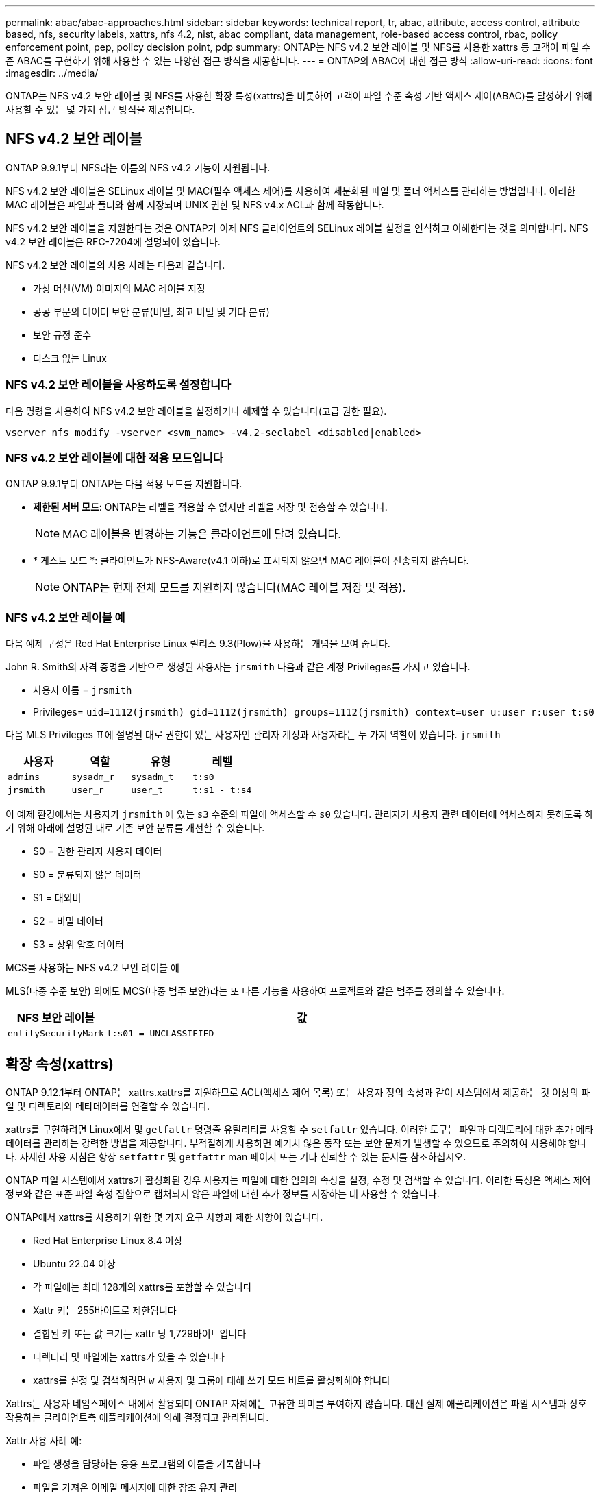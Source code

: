 ---
permalink: abac/abac-approaches.html 
sidebar: sidebar 
keywords: technical report, tr, abac, attribute, access control, attribute based, nfs, security labels, xattrs, nfs 4.2, nist, abac compliant, data management, role-based access control, rbac, policy enforcement point, pep, policy decision point, pdp 
summary: ONTAP는 NFS v4.2 보안 레이블 및 NFS를 사용한 xattrs 등 고객이 파일 수준 ABAC를 구현하기 위해 사용할 수 있는 다양한 접근 방식을 제공합니다. 
---
= ONTAP의 ABAC에 대한 접근 방식
:allow-uri-read: 
:icons: font
:imagesdir: ../media/


[role="lead"]
ONTAP는 NFS v4.2 보안 레이블 및 NFS를 사용한 확장 특성(xattrs)을 비롯하여 고객이 파일 수준 속성 기반 액세스 제어(ABAC)를 달성하기 위해 사용할 수 있는 몇 가지 접근 방식을 제공합니다.



== NFS v4.2 보안 레이블

ONTAP 9.9.1부터 NFS라는 이름의 NFS v4.2 기능이 지원됩니다.

NFS v4.2 보안 레이블은 SELinux 레이블 및 MAC(필수 액세스 제어)를 사용하여 세분화된 파일 및 폴더 액세스를 관리하는 방법입니다. 이러한 MAC 레이블은 파일과 폴더와 함께 저장되며 UNIX 권한 및 NFS v4.x ACL과 함께 작동합니다.

NFS v4.2 보안 레이블을 지원한다는 것은 ONTAP가 이제 NFS 클라이언트의 SELinux 레이블 설정을 인식하고 이해한다는 것을 의미합니다. NFS v4.2 보안 레이블은 RFC-7204에 설명되어 있습니다.

NFS v4.2 보안 레이블의 사용 사례는 다음과 같습니다.

* 가상 머신(VM) 이미지의 MAC 레이블 지정
* 공공 부문의 데이터 보안 분류(비밀, 최고 비밀 및 기타 분류)
* 보안 규정 준수
* 디스크 없는 Linux




=== NFS v4.2 보안 레이블을 사용하도록 설정합니다

다음 명령을 사용하여 NFS v4.2 보안 레이블을 설정하거나 해제할 수 있습니다(고급 권한 필요).

[source, cli]
----
vserver nfs modify -vserver <svm_name> -v4.2-seclabel <disabled|enabled>
----


=== NFS v4.2 보안 레이블에 대한 적용 모드입니다

ONTAP 9.9.1부터 ONTAP는 다음 적용 모드를 지원합니다.

* *제한된 서버 모드*: ONTAP는 라벨을 적용할 수 없지만 라벨을 저장 및 전송할 수 있습니다.
+

NOTE: MAC 레이블을 변경하는 기능은 클라이언트에 달려 있습니다.

* * 게스트 모드 *: 클라이언트가 NFS-Aware(v4.1 이하)로 표시되지 않으면 MAC 레이블이 전송되지 않습니다.
+

NOTE: ONTAP는 현재 전체 모드를 지원하지 않습니다(MAC 레이블 저장 및 적용).





=== NFS v4.2 보안 레이블 예

다음 예제 구성은 Red Hat Enterprise Linux 릴리스 9.3(Plow)을 사용하는 개념을 보여 줍니다.

John R. Smith의 자격 증명을 기반으로 생성된 사용자는 `jrsmith` 다음과 같은 계정 Privileges를 가지고 있습니다.

* 사용자 이름 = `jrsmith`
* Privileges= `uid=1112(jrsmith) gid=1112(jrsmith) groups=1112(jrsmith) context=user_u:user_r:user_t:s0`


다음 MLS Privileges 표에 설명된 대로 권한이 있는 사용자인 관리자 계정과 사용자라는 두 가지 역할이 있습니다. `jrsmith`

[cols="26%a,24%a,25%a,25%a"]
|===
| 사용자 | 역할 | 유형 | 레벨 


 a| 
`admins`
 a| 
`sysadm_r`
 a| 
`sysadm_t`
 a| 
`t:s0`



 a| 
`jrsmith`
 a| 
`user_r`
 a| 
`user_t`
 a| 
`t:s1 - t:s4`

|===
이 예제 환경에서는 사용자가 `jrsmith` 에 있는 `s3` 수준의 파일에 액세스할 수 `s0` 있습니다. 관리자가 사용자 관련 데이터에 액세스하지 못하도록 하기 위해 아래에 설명된 대로 기존 보안 분류를 개선할 수 있습니다.

* S0 = 권한 관리자 사용자 데이터
* S0 = 분류되지 않은 데이터
* S1 = 대외비
* S2 = 비밀 데이터
* S3 = 상위 암호 데이터


.MCS를 사용하는 NFS v4.2 보안 레이블 예
MLS(다중 수준 보안) 외에도 MCS(다중 범주 보안)라는 또 다른 기능을 사용하여 프로젝트와 같은 범주를 정의할 수 있습니다.

[cols="2a,8a"]
|===
| NFS 보안 레이블 | 값 


 a| 
`entitySecurityMark`
 a| 
`t:s01 = UNCLASSIFIED`

|===


== 확장 속성(xattrs)

ONTAP 9.12.1부터 ONTAP는 xattrs.xattrs를 지원하므로 ACL(액세스 제어 목록) 또는 사용자 정의 속성과 같이 시스템에서 제공하는 것 이상의 파일 및 디렉토리와 메타데이터를 연결할 수 있습니다.

xattrs를 구현하려면 Linux에서 및 `getfattr` 명령줄 유틸리티를 사용할 수 `setfattr` 있습니다. 이러한 도구는 파일과 디렉토리에 대한 추가 메타데이터를 관리하는 강력한 방법을 제공합니다. 부적절하게 사용하면 예기치 않은 동작 또는 보안 문제가 발생할 수 있으므로 주의하여 사용해야 합니다. 자세한 사용 지침은 항상 `setfattr` 및 `getfattr` man 페이지 또는 기타 신뢰할 수 있는 문서를 참조하십시오.

ONTAP 파일 시스템에서 xattrs가 활성화된 경우 사용자는 파일에 대한 임의의 속성을 설정, 수정 및 검색할 수 있습니다. 이러한 특성은 액세스 제어 정보와 같은 표준 파일 속성 집합으로 캡처되지 않은 파일에 대한 추가 정보를 저장하는 데 사용할 수 있습니다.

ONTAP에서 xattrs를 사용하기 위한 몇 가지 요구 사항과 제한 사항이 있습니다.

* Red Hat Enterprise Linux 8.4 이상
* Ubuntu 22.04 이상
* 각 파일에는 최대 128개의 xattrs를 포함할 수 있습니다
* Xattr 키는 255바이트로 제한됩니다
* 결합된 키 또는 값 크기는 xattr 당 1,729바이트입니다
* 디렉터리 및 파일에는 xattrs가 있을 수 있습니다
* xattrs를 설정 및 검색하려면 `w` 사용자 및 그룹에 대해 쓰기 모드 비트를 활성화해야 합니다


Xattrs는 사용자 네임스페이스 내에서 활용되며 ONTAP 자체에는 고유한 의미를 부여하지 않습니다. 대신 실제 애플리케이션은 파일 시스템과 상호 작용하는 클라이언트측 애플리케이션에 의해 결정되고 관리됩니다.

Xattr 사용 사례 예:

* 파일 생성을 담당하는 응용 프로그램의 이름을 기록합니다
* 파일을 가져온 이메일 메시지에 대한 참조 유지 관리
* 파일 객체 구성을 위한 범주화 프레임워크 설정
* 원본 다운로드 소스의 URL로 파일 레이블 지정




=== xattrs 관리 명령입니다

* `setfattr` 파일 또는 디렉토리의 확장 속성을 설정합니다.
+
`setfattr -n <attribute_name> -v <attribute_value> <file or directory name>`

+
명령 예:

+
[source, cli]
----
setfattr -n user.comment -v test example.txt
----
* `getfattr` 특정 확장 특성의 값을 검색하거나 파일 또는 디렉토리의 모든 확장 특성을 나열합니다.
+
특정 속성:
`getfattr -n <attribute_name> <file or directory name>`

+
모든 속성:
`getfattr <file or directory name>`

+
명령 예:

+
[source, cli]
----
getfattr -n user.comment example.txt
----




=== Xattr 키 값 쌍의 예

다음 표에서는 두 개의 xattr 키 값 쌍의 예를 보여 줍니다.

[cols="2a,8a"]
|===
| 문자 수 | 값 


 a| 
`user.digitalIdentifier`
 a| 
`CN=John Smith jrsmith, OU=Finance, OU=U.S.ACME, O=US, C=US`



 a| 
`user.countryOfAffiliations`
 a| 
`USA`

|===


=== xattrs에 대한 ACE의 사용자 권한

ACE(액세스 제어 항목)는 파일 또는 디렉터리와 같은 특정 리소스에 대해 개별 사용자 또는 사용자 그룹에 부여된 액세스 권한이나 권한을 정의하는 ACL 내의 구성 요소입니다. 각 ACE는 허용 또는 거부된 액세스 유형을 지정하며 특정 보안 주체(사용자 또는 그룹 ID)와 연결됩니다.

.xattrs에 ACE(액세스 제어 항목)가 필요합니다
* xattr 검색: 사용자가 파일이나 디렉터리의 확장 속성을 읽는 데 필요한 권한입니다. "R"은 읽기 권한이 필요하다는 것을 나타냅니다.
* xattrs 설정: 확장 속성을 수정하거나 설정하는 데 필요한 권한. "a,""w" 및 "T"는 추가, 쓰기 및 xattrs와 관련된 특정 사용 권한 등 다양한 사용 권한의 예를 나타냅니다.
* 파일: 사용자는 확장 속성을 설정하려면 추가, 쓰기 및 xattrs와 관련된 특수 권한이 필요합니다.
* 디렉토리: 확장 속성을 설정하려면 특정 권한 "T"가 필요합니다.


|===
| 파일 형식 | xattr를 검색합니다 | xattrs를 설정합니다 


| 파일 | R | a, w, T, 키 


| 디렉토리 | R | T 
|===


== ABAC ID 및 액세스 제어 소프트웨어와의 통합

ABAC의 기능을 최대한 활용하기 위해 ONTAP는 ABAC 중심의 ID 및 액세스 관리 소프트웨어와 통합할 수 있습니다.

ABAC 시스템에서는 PEP(Policy Enforcement Point)와 PDP(Policy Decision Point)가 중요한 역할을 합니다. PEP는 액세스 제어 정책을 적용하는 역할을 담당하며 PDP는 정책에 따라 액세스 허용 또는 거부 여부를 결정합니다.

실용적인 환경에서 조직은 NFS 보안 레이블과 xattrs를 혼합하여 사용할 수 있습니다. 이러한 메타데이터는 분류, 보안, 애플리케이션, 콘텐츠 등 다양한 메타데이터를 나타내는 데 사용되며, 이는 모두 ABAC 결정에 중요한 역할을 합니다. 예를 들어 xattrs는 PDP가 의사 결정 프로세스에 사용하는 리소스 속성을 저장하는 데 사용될 수 있습니다. 파일의 분류 수준(예: "분류되지 않음", "기밀", "비밀" 또는 "최고 비밀")을 나타내도록 속성을 정의할 수 있습니다. 그런 다음 PDP는 이 속성을 활용하여 사용자가 분류 수준이 허용 수준 이하인 파일만 액세스하도록 제한하는 정책을 적용할 수 있습니다.


NOTE: 이 컨텐츠는 고객의 ID, 인증 및 액세스 서비스에 최소한 파일 시스템에 대한 액세스를 위한 중개인 역할을 하는 PEP와 PDP가 포함되어 있다고 가정합니다.

.ABAC에 대한 프로세스 흐름의 예
. 사용자가 PEP에 대한 시스템 액세스에 대한 자격 증명(예: PKI, OAuth, SAML)을 제공하고 PDP에서 결과를 가져옵니다.
+
PEP의 역할은 사용자의 액세스 요청을 가로채서 PDP로 전달하는 것입니다.

. 그런 다음 PDP는 설정된 ABAC 정책에 대해 이 요청을 평가합니다.
+
이러한 정책에서는 사용자, 해당 리소스 및 주변 환경과 관련된 다양한 특성을 고려합니다. 이러한 정책에 따라 PDP는 액세스 권한을 허용하거나 거부하도록 결정한 다음 이 결정을 다시 PEP에 전달합니다.

+
PDP는 PEP에 적용할 정책을 제공합니다. 그런 다음 PEP는 PDP의 결정에 따라 사용자의 액세스 요청을 허용하거나 거부하여 이 결정을 적용합니다.

. 요청이 성공하면 사용자는 ONTAP에 저장된 파일(예: AFF, AFF-C)을 요청합니다.
. 요청이 성공하면 PEP는 문서에서 미세 입자 액세스 제어 태그를 가져옵니다.
. PEP는 해당 사용자의 인증서를 기반으로 사용자에 대한 정책을 요청합니다.
. PEP는 사용자가 파일에 액세스할 수 있고 사용자가 파일을 검색할 수 있는 경우 정책 및 태그에 따라 결정합니다.



NOTE: 실제 액세스는 토큰을 사용하여 수행할 수 있습니다.

image:abac-access-architecture.png["ABAC 액세스 아키텍처"]



== ONTAP 클론 복제 및 SnapMirror

ONTAP의 클론 생성 및 SnapMirror 기술은 파일 데이터의 모든 측면을 보존하고 파일과 함께 전송할 수 있도록 효율적이고 안정적인 데이터 복제 및 복제 기능을 제공하도록 설계되었습니다. xattrs는 보안 레이블, 액세스 제어 정보, 사용자 정의 데이터 등 파일과 관련된 추가 메타데이터를 저장하는 데 있어 중요한 역할을 합니다.

ONTAP의 FlexClone 기술을 사용하여 볼륨을 클론 복제하면 볼륨의 쓰기 가능한 정확한 복제본이 생성됩니다. 이 복제 프로세스는 즉각적이고 공간 효율적이며 모든 파일 데이터와 메타데이터가 포함되어 xattrs가 완전히 복제되도록 합니다. 마찬가지로, SnapMirror는 데이터가 완벽한 충실도로 보조 시스템에 미러링되도록 보장합니다. 여기에는 이 메타데이터에 의존하는 응용 프로그램이 올바르게 작동하는 데 중요한 xattrs가 포함됩니다.

NetApp ONTAP는 클론 복제 및 복제 작업에 xattrs를 포함함으로써 모든 특성을 갖춘 전체 데이터 세트를 운영 및 2차 스토리지 시스템에서 일관되게 사용할 수 있도록 보장합니다. 일관된 데이터 보호, 빠른 복구, 규정 준수 및 규정 준수 표준을 준수해야 하는 조직에는 이러한 포괄적인 데이터 관리 접근 방식이 필수적입니다. 또한 온프레미스와 클라우드에서 다양한 환경에서 데이터 관리를 간소화하여 이러한 프로세스 중에 데이터가 완전하고 변경되지 않았다는 확신을 사용자에게 제공합니다.


NOTE: NFS v4.2 보안 레이블에는 에 정의된 문제점이 <<NFS v4.2 보안 레이블>>있습니다.



== 라벨에 대한 변경 감사

xattrs 또는 NFS 보안 레이블의 변경 사항을 감사하는 것은 파일 시스템 관리 및 보안의 중요한 부분입니다. 표준 파일 시스템 감사 툴을 사용하면 xattrs 및 보안 레이블 수정을 비롯하여 파일 시스템에 대한 모든 변경 사항을 모니터링하고 기록할 수 있습니다.

Linux 환경에서 `auditd` 데몬은 일반적으로 파일 시스템 이벤트에 대한 감사를 설정하는 데 사용됩니다. 관리자는, `lsetxattr` 등의 xattr 변경과 관련된 특정 시스템 호출을 감시하고 `fsetxattr`, 특성을 설정하고 `removexattr`, `lremovexattr` `fremovexattr` 속성을 제거하는 규칙을 구성할 수 `setxattr` 있습니다.

ONTAP FPolicy는 파일 작업을 실시간으로 모니터링하고 제어하기 위한 강력한 프레임워크를 제공하여 이러한 기능을 확장합니다. 다양한 xattr 이벤트를 지원하도록 FPolicy를 구성하여 파일 작업을 세부적으로 제어하고 포괄적인 데이터 관리 정책을 적용할 수 있습니다.

특히 NFS v3 및 NFS v4 환경에서 xattrs를 사용하는 사용자의 경우 특정 파일 작업 및 필터 조합만 모니터링에 지원됩니다. NFS v3 및 NFS v4 파일 액세스 이벤트의 FPolicy 모니터링을 위해 지원되는 파일 작업 및 필터 조합 목록은 아래에 자세히 설명되어 있습니다.

[cols="25%a,75%a"]
|===
| 지원되는 파일 작업 | 지원되는 필터 


 a| 
`setattr`
 a| 
`offline-bit, setattr_with_owner_change, setattr_with_group_change, setattr_with_mode_change, setattr_with_modify_time_change, setattr_with_access_time_change, setattr_with_size_change, exclude_directory`

|===
.SetAttr 작업에 대한 auditd 로그 스니펫의 예:
[listing]
----
type=SYSCALL msg=audit(1713451401.168:106964): arch=c000003e syscall=188
success=yes exit=0 a0=7fac252f0590 a1=7fac251d4750 a2=7fac252e50a0 a3=25
items=1 ppid=247417 pid=247563 auid=1112 uid=1112 gid=1112 euid=1112
suid=1112 fsuid=1112 egid=1112 sgid=1112 fsgid=1112 tty=pts0 ses=141
comm="python3" exe="/usr/bin/python3.9"
subj=unconfined_u:unconfined_r:unconfined_t:s0-s0:c0.c1023
key="*set-xattr*"ARCH=x86_64 SYSCALL=**setxattr** AUID="jrsmith"
UID="jrsmith" GID="jrsmith" EUID="jrsmith" SUID="jrsmith"
FSUID="jrsmith" EGID="jrsmith" SGID="jrsmith" FSGID="jrsmith"
----
link:../nas-audit/two-parts-fpolicy-solution-concept.html["ONTAP FPolicy를 사용해 보십시오"]xattrs로 작업하는 사용자를 위해 파일 시스템의 무결성과 보안을 유지하는 데 필수적인 가시성과 제어 계층을 제공합니다. FPolicy의 고급 모니터링 기능을 활용하면 xattrs에 대한 모든 변경 사항을 추적하고 감사하며 보안 및 규정 준수 표준에 부합하도록 할 수 있습니다. 파일 시스템 관리에 대한 이러한 사전 예방적 접근 방식 때문에 데이터 거버넌스 및 보호 전략을 개선하려는 모든 조직에 ONTAP FPolicy를 사용하도록 적극 권장합니다.



== 데이터에 대한 액세스를 제어하는 예

John R Smith의 PKI 인증서에 저장된 데이터에 대한 다음 예제 항목은 NetApp의 접근 방식을 파일에 적용하고 세분화된 액세스 제어를 제공하는 방법을 보여 줍니다.


NOTE: 이러한 예는 설명을 위한 것이며 NFS v4.2 보안 레이블 및 xattrs와 관련된 메타데이터를 결정하는 것은 고객의 책임입니다. 업데이트 및 레이블 보존에 대한 자세한 내용은 간단한 사용을 위해 생략됩니다.

[cols="2a,8a"]
|===
| 키 | 값 


 a| 
entitySecurityMark 를 클릭합니다
 a| 
T:s01 = 분류되지 않음



 a| 
정보
 a| 
[listing]
----
{
  "commonName": {
    "value": "Smith John R jrsmith"
  },
  "emailAddresses": [
    {
      "value": "jrsmith@dod.mil"
    }
  ],
  "employeeId": {
    "value": "00000387835"
  },
  "firstName": {
    "value": "John"
  },
  "lastName": {
    "value": "Smith"
  },
  "telephoneNumber": {
    "value": "938/260-9537"
  },
  "uid": {
    "value": "jrsmith"
  }
}
----


 a| 
사양
 a| 
"DoD"



 a| 
UUID입니다
 a| 
b4111349-7875-4115-AD30-0928565f2e15



 a| 
관리자 조직
 a| 
[listing]
----
{
   "value": "DoD"
}
----


 a| 
브리핑
 a| 
[listing]
----
[
  {
    "value": "ABC1000"
  },
  {
    "value": "DEF1001"
  },
  {
    "value": "EFG2000"
  }
]
----


 a| 
시민 상태
 a| 
[listing]
----
{
  "value": "US"
}
----


 a| 
여유값
 a| 
[listing]
----
[
  {
    "value": "TS"
  },
  {
    "value": "S"
  },
  {
    "value": "C"
  },
  {
    "value": "U"
  }
]
----


 a| 
국가/지역 제휴
 a| 
[listing]
----
[
  {
    "value": "USA"
  }
]
----


 a| 
디지털 식별자입니다
 a| 
[listing]
----
{
  "classification": "UNCLASSIFIED",
  "value": "cn=smith john r jrsmith, ou=dod, o=u.s. government, c=us"
}
----


 a| 
파종
 a| 
[listing]
----
{
   "value": "DoD"
}
----


 a| 
DutyOrganization(이중 조직
 a| 
[listing]
----
{
   "value": "DoD"
}
----


 a| 
entityType 을 선택합니다
 a| 
[listing]
----
{
   "value": "GOV"
}
----


 a| 
FineAccessControls 를 참조하십시오
 a| 
[listing]
----
[
   {
      "value": "SI"
   },
   {
      "value": "TK"
   },
   {
      "value": "NSYS"
   }
]
----
|===
이러한 PKI 권한은 데이터 유형 및 특성을 포함한 John R. Smith의 액세스 세부 정보를 보여 줍니다.

John R. Smith가 관련 정책 지침 발급에 따라 _ "sample_analysis.doc" _ 라는 문서를 작성하여 저장한 경우 사용자는 다음 이미지에 표시된 대로 문서의 분류에 따라 적절한 배너 및 부분 표시, 기관 및 원산지 사무소, 적절한 분류 기관 블록을 추가합니다. 이 풍부한 메타데이터는 NLP(Natural Language Processing)로 스캔하고 표시에서 의미를 만들기 위해 규칙을 적용한 후에만 이해할 수 있습니다. NetApp BlueXP  분류와 같은 도구는 이러한 작업을 수행할 수 있지만 문서 내부를 보기 위한 권한이 필요하기 때문에 액세스 제어 의사 결정에 효율성이 떨어집니다.

.분류되지 않은 CAPCO 문서 부분 표시
image:abac-unclassified.png["미분류 CAPCO 문서 부분 표시의 예"]

IC-TDF 메타데이터가 파일과 별도로 저장되는 시나리오에서 NetApp는 세분화된 액세스 제어 계층을 추가로 지원합니다. 여기에는 디렉토리 레벨 및 각 파일과 관련된 액세스 제어 정보가 모두 저장됩니다. 예를 들어, 파일에 연결된 다음 태그를 고려해 보십시오.

* NFS v4.2 보안 레이블: 보안 결정을 내리는 데 사용됩니다
* xattrs: 파일 및 조직 프로그램 요구 사항과 관련된 보충 정보를 제공합니다


다음 키-값 쌍은 xattrs로 저장될 수 있는 메타데이터의 예이며 파일의 생성자 및 관련 보안 분류에 대한 자세한 정보를 제공합니다. 이 메타데이터는 클라이언트 응용 프로그램에서 정보에 기반한 액세스 결정을 내리고 조직의 표준 및 요구 사항에 따라 파일을 구성하는 데 활용될 수 있습니다.

[cols="2a,8a"]
|===
| 키 | 값 


 a| 
`user.uuid`
 a| 
`"761d2e3c-e778-4ee4-997b-3bb9a6a1d3fa"`



 a| 
`user.entitySecurityMark`
 a| 
`"UNCLASSIFIED"`



 a| 
`user.specification`
 a| 
`"INFO"`



 a| 
`user.Info`
 a| 
[listing]
----
{
  "commonName": {
    "value": "Smith John R jrsmith"
  },
  "currentOrganization": {
    "value": "TUV33"
  },
  "displayName": {
    "value": "John Smith"
  },
  "emailAddresses": [
    "jrsmith@example.org"
  ],
  "employeeId": {
    "value": "00000405732"
  },
  "firstName": {
    "value": "John"
  },
  "lastName": {
    "value": "Smith"
  },
  "managers": [
    {
      "value": ""
    }
  ],
  "organizations": [
    {
      "value": "TUV33"
    },
    {
      "value": "WXY44"
    }
  ],
  "personalTitle": {
    "value": ""
  },
  "secureTelephoneNumber": {
    "value": "506-7718"
  },
  "telephoneNumber": {
    "value": "264/160-7187"
  },
  "title": {
    "value": "Software Engineer"
  },
  "uid": {
    "value": "jrsmith"
  }
}
----


 a| 
`user.geo_point`
 a| 
`[-78.7941, 35.7956]`

|===
.관련 정보
* link:https://www.netapp.com/media/10720-tr-4067.pdf["NFS in NetApp ONTAP: 모범 사례 및 구축 가이드"^]
* 설명 요청(RFC)
+
** link:https://datatracker.ietf.org/doc/html/rfc2203["RFC 2203: RPCSEC_GSS 프로토콜 사양"^]
** link:https://datatracker.ietf.org/doc/html/rfc3530["RFC 3530: NFS(Network File System) 버전 4 프로토콜"^]



